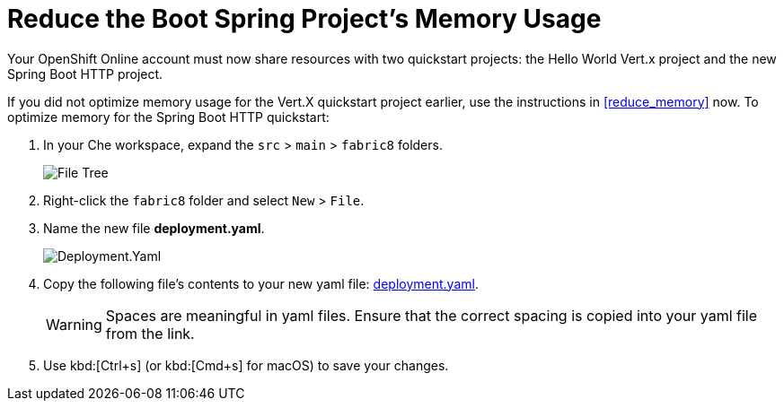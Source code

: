 [#reduce_mem_sb]
= Reduce the Boot Spring Project's Memory Usage

Your OpenShift Online account must now share resources with two quickstart projects: the Hello World Vert.x project and the new Spring Boot HTTP project. 

If you did not optimize memory usage for the Vert.X quickstart project earlier, use the instructions in <<reduce_memory>> now. To optimize memory for the Spring Boot HTTP quickstart:

. In your Che workspace, expand the `src` > `main` > `fabric8` folders.
+
image::sb_optimize_folders.png[File Tree]
+
. Right-click the `fabric8` folder and select `New` > `File`.

. Name the new file *deployment.yaml*.
+
image::deploymentyaml.png[Deployment.Yaml]
+
. Copy the following file's contents to your new yaml file: https://raw.githubusercontent.com/burrsutter/vertx-eventbus/master/src/main/fabric8/deployment.yml[deployment.yaml].
+
WARNING: Spaces are meaningful in yaml files. Ensure that the correct spacing is copied into your yaml file from the link.
+
. Use kbd:[Ctrl+s] (or kbd:[Cmd+s] for macOS) to save your changes.
